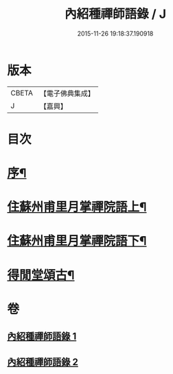 #+TITLE: 內紹種禪師語錄 / J
#+DATE: 2015-11-26 19:18:37.190918
* 版本
 |     CBETA|【電子佛典集成】|
 |         J|【嘉興】    |

* 目次
* [[file:KR6q0478_001.txt::001-0409a2][序¶]]
* [[file:KR6q0478_001.txt::0410a4][住蘇州甫里月掌禪院語上¶]]
* [[file:KR6q0478_002.txt::002-0415c4][住蘇州甫里月掌禪院語下¶]]
* [[file:KR6q0478_002.txt::0421b2][得閒堂頌古¶]]
* 卷
** [[file:KR6q0478_001.txt][內紹種禪師語錄 1]]
** [[file:KR6q0478_002.txt][內紹種禪師語錄 2]]
